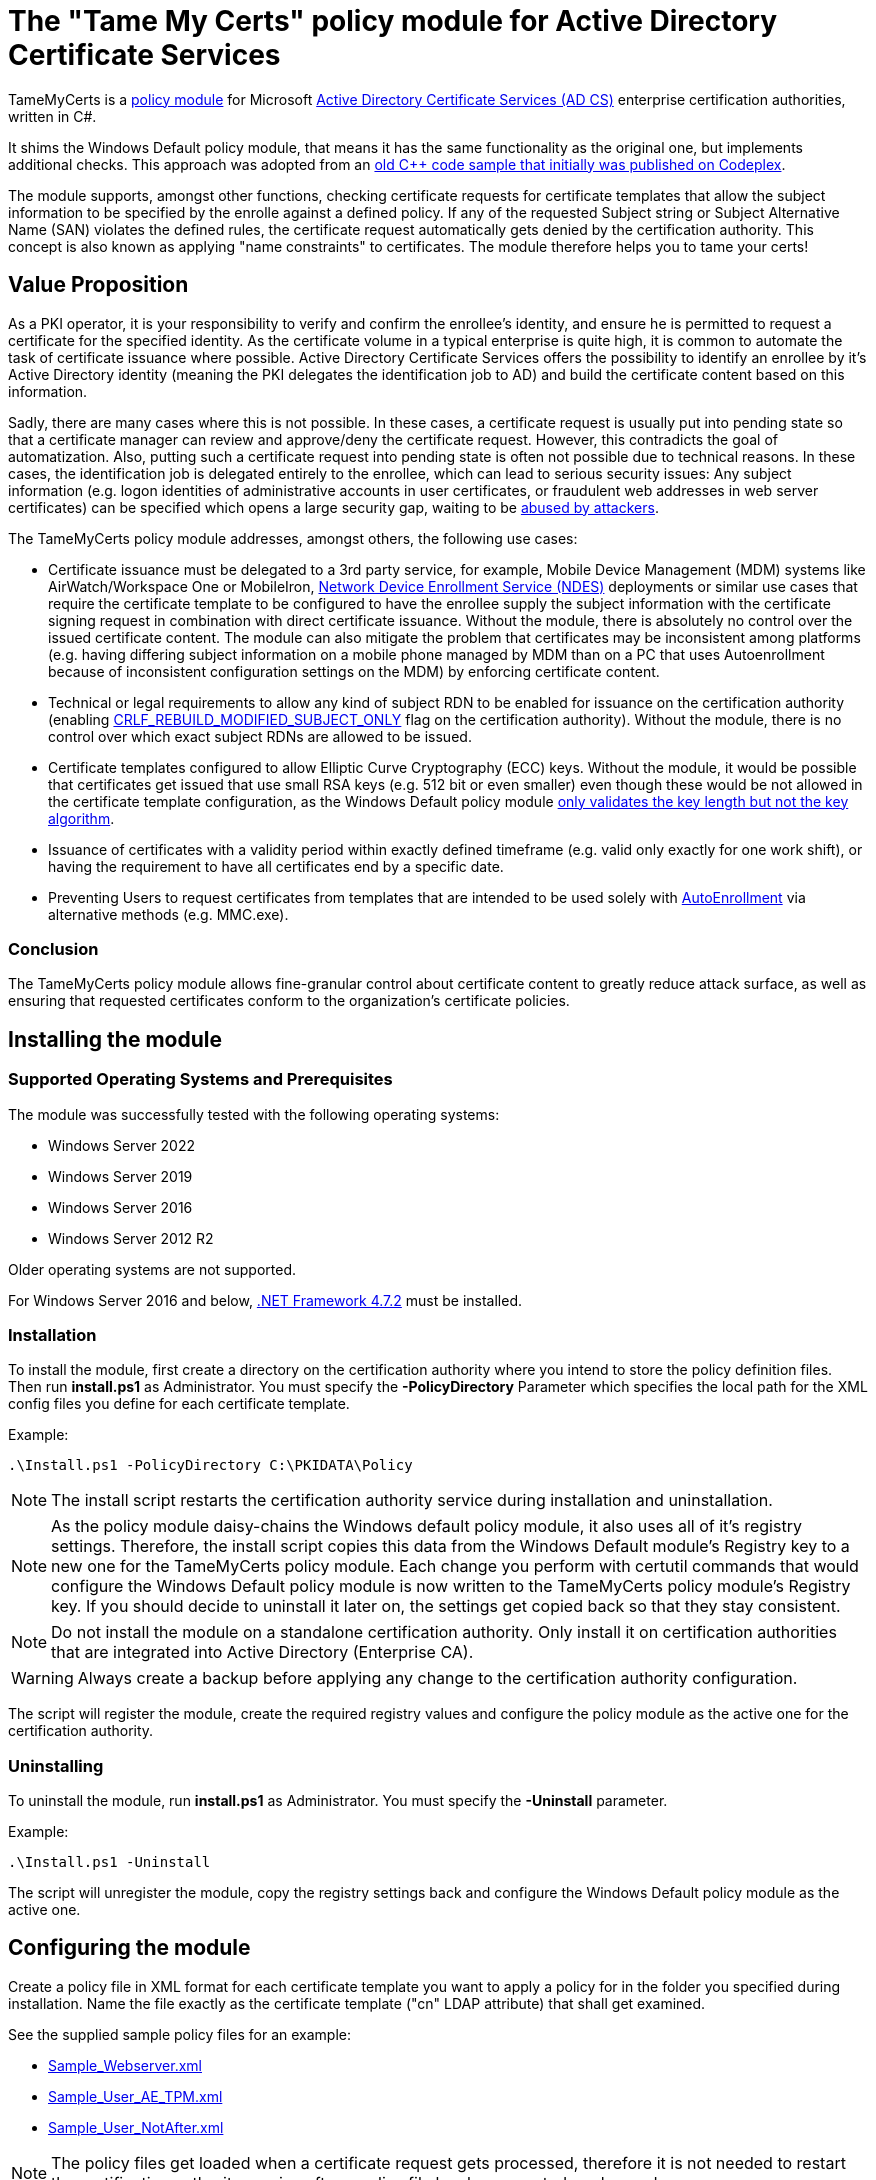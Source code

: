 = The "Tame My Certs" policy module for Active Directory Certificate Services

TameMyCerts is a link:https://docs.microsoft.com/en-us/windows/win32/seccrypto/certificate-services-architecture[policy module^] for Microsoft link:https://docs.microsoft.com/en-us/windows/win32/seccrypto/certificate-services[Active Directory Certificate Services (AD CS)^] enterprise certification authorities, written in C#.

It shims the Windows Default policy module, that means it has the same functionality as the original one, but implements additional checks. This approach was adopted from an link:https://github.com/Sleepw4lker/capolmod[old C++ code sample that initially was published on Codeplex^].

The module supports, amongst other functions, checking certificate requests for certificate templates that allow the subject information to be specified by the enrolle against a defined policy. If any of the requested Subject string or Subject Alternative Name (SAN) violates the defined rules, the certificate request automatically gets denied by the certification authority. This concept is also known as applying "name constraints" to certificates. The module therefore helps you to tame your certs!

== Value Proposition

As a PKI operator, it is your responsibility to verify and confirm the enrollee's identity, and ensure he is permitted to request a certificate for the specified identity. As the certificate volume in a typical enterprise is quite high, it is common to automate the task of certificate issuance where possible. Active Directory Certificate Services offers the possibility to identify an enrollee by it's Active Directory identity (meaning the PKI delegates the identification job to AD) and build the certificate content based on this information.

Sadly, there are many cases where this is not possible. In these cases, a certificate request is usually put into pending state so that a certificate manager can review and approve/deny the certificate request. However, this contradicts the goal of automatization. Also, putting such a certificate request into pending state is often not possible due to technical reasons. In these cases, the identification job is delegated entirely to the enrollee, which can lead to serious security issues: Any subject information (e.g. logon identities of administrative accounts in user certificates, or fraudulent web addresses in web server certificates) can be specified which opens a large security gap, waiting to be link:https://www.gradenegger.eu/?p=13269[abused by attackers^].

The TameMyCerts policy module addresses, amongst others, the following use cases:

* Certificate issuance must be delegated to a 3rd party service, for example, Mobile Device Management (MDM) systems like AirWatch/Workspace One or MobileIron, link:https://social.technet.microsoft.com/wiki/contents/articles/9063.active-directory-certificate-services-ad-cs-network-device-enrollment-service-ndes.aspx[Network Device Enrollment Service (NDES)^] deployments or similar use cases that require the certificate template to be configured to have the enrollee supply the subject information with the certificate signing request in combination with direct certificate issuance. Without the module, there is absolutely no control over the issued certificate content. The module can also mitigate the problem that certificates may be inconsistent among platforms (e.g. having differing subject information on a mobile phone managed by MDM than on a PC that uses Autoenrollment because of inconsistent configuration settings on the MDM) by enforcing certificate content.
* Technical or legal requirements to allow any kind of subject RDN to be enabled for issuance on the certification authority (enabling link:https://www.gradenegger.eu/?p=952[CRLF_REBUILD_MODIFIED_SUBJECT_ONLY^] flag on the certification authority). Without the module, there is no control over which exact subject RDNs are allowed to be issued.
* Certificate templates configured to allow Elliptic Curve Cryptography (ECC) keys. Without the module, it would be possible that certificates get issued that use small RSA keys (e.g. 512 bit or even smaller) even though these would be not allowed in the certificate template configuration, as the Windows Default policy module link:https://www.gradenegger.eu/?p=14138[only validates the key length but not the key algorithm^].
* Issuance of certificates with a validity period within exactly defined timeframe (e.g. valid only exactly for one work shift), or having the requirement to have all certificates end by a specific date.
* Preventing Users to request certificates from templates that are intended to be used solely with link:https://www.gradenegger.eu/?p=2789[AutoEnrollment^] via alternative methods (e.g. MMC.exe).

=== Conclusion

The TameMyCerts policy module allows fine-granular control about certificate content to greatly reduce attack surface, as well as ensuring that requested certificates conform to the organization's certificate policies.

== Installing the module

=== Supported Operating Systems and Prerequisites

The module was successfully tested with the following operating systems:

* Windows Server 2022
* Windows Server 2019
* Windows Server 2016
* Windows Server 2012 R2

Older operating systems are not supported.

For Windows Server 2016 and below, link:https://support.microsoft.com/en-us/topic/microsoft-net-framework-4-7-2-offline-installer-for-windows-05a72734-2127-a15d-50cf-daf56d5faec2[.NET Framework 4.7.2^] must be installed.

=== Installation

To install the module, first create a directory on the certification authority where you intend to store the policy definition files. Then run *install.ps1* as Administrator. You must specify the *-PolicyDirectory* Parameter which specifies the local path for the XML config files you define for each certificate template.

Example:

....
.\Install.ps1 -PolicyDirectory C:\PKIDATA\Policy
....

NOTE: The install script restarts the certification authority service during installation and uninstallation.

NOTE: As the policy module daisy-chains the Windows default policy module, it also uses all of it's registry settings. Therefore, the install script copies this data from the Windows Default module's Registry key to a new one for the TameMyCerts policy module. Each change you perform with certutil commands that would configure the Windows Default policy module is now written to the TameMyCerts policy module's Registry key. If you should decide to uninstall it later on, the settings get copied back so that they stay consistent.

NOTE: Do not install the module on a standalone certification authority. Only install it on certification authorities that are integrated into Active Directory (Enterprise CA).

WARNING: Always create a backup before applying any change to the certification authority configuration.

The script will register the module, create the required registry values and configure the policy module as the active one for the certification authority.

=== Uninstalling

To uninstall the module, run *install.ps1* as Administrator. You must specify the *-Uninstall* parameter.

Example:

....
.\Install.ps1 -Uninstall
....

The script will unregister the module, copy the registry settings back and configure the Windows Default policy module as the active one.

== Configuring the module

Create a policy file in XML format for each certificate template you want to apply a policy for in the folder you specified during installation. Name the file exactly as the certificate template ("cn" LDAP attribute) that shall get examined.

See the supplied sample policy files for an example:

* link:TameMyCerts/Sample_Webserver.xml[Sample_Webserver.xml]
* link:TameMyCerts/Sample_User_AE_TPM.xml[Sample_User_AE_TPM.xml]
* link:TameMyCerts/Sample_User_NotAfter.xml[Sample_User_NotAfter.xml]

NOTE: The policy files get loaded when a certificate request gets processed, therefore it is not needed to restart the certification authority service after a policy file has been created or changed.

NOTE: We distinguish between certificate requests for certificate templates that are configured to build the subject information from Active directory (called "online" requests) and for such that are configured to have the enrollee supply the subject information with the requests (called "offline" requests). Some of the below settings apply only to offline requests and will have no effect when configured for offline certificate templates.

=== General settings

|===
|Parameter |Mandatory | Description

|AuditOnly
|no
|Audit Mode. No certificate requests get denied but a message will get written into the Event Log when a certificate request violates the given policy. Helps sharpening the policy rules before applying  a policy onto a productive system. Defaults to false.

|NotAfter
|no
|Allows to specify a specific expiration date for all certificates issued for a certificate template. This can be useful in situations where all certificates shall expire after a project ends, or when phasing out weak key sizes to a given date. Must specify in link:https://docs.microsoft.com/en-us/dotnet/standard/base-types/standard-date-and-time-format-strings#the-round-trip-o-o-format-specifier[ISO 8601^] compatible format, e.g. "2022-12-31T23:59:59.0000000+01:00".

|AllowedProcesses
|no
|Contains a list of one or more process names that are permitted to get a certificate issued. For example, if you would like to restrict certificate enrollment for a certificate template to Autoenrollment only, you would permit "taskhostw.exe".

|DisallowedProcesses
|no
|Contains a list of one or more process names that are disallowed to get a certificate issued. For 
example, if you would like to deny certificate enrollment via certreq.exe, you could enter it here.

|AllowedCryptoProviders
|no
|Contains a list of one or more Cryptographic Service Provider (CSP) or Key Storage Provider (KSP) names that are permitted for the creation of the certificate request's private key. For example, you could configure a certificate template to use the machine's Trusted Platform Module (TPM) by specifying the Microsoft Platform Crypto Provider and a fallback to the Microsoft Software Key Storage Provider, whereas the policy would only permit requests for the Microsoft Platform Crypto Provider to be issued. THis way, you could identify machines where the TPM is in a nonfunctional state by evaluating denied certificate requests. 

|DisallowedCryptoProviders
|no
|Contains a list of one or more Cryptographic Service Provider (CSP) or Key Storage Provider (KSP) names that are disallowed for the creation of the certificate request's private key.

NOTE: Please be aware that only certificate requests that have been made with the Microsoft API (e.g. Autoenrollment, MMC, certreq, PSCertificateEnrollment and similar apps) will contain information about the process that was used to create the certificate request.

|===

=== Configuring rules for the private key

NOTE: The definition and enforcement of rules for the private key is only possible for "offline" certificate templates.

You can specify the following parameters for the private key:

|===
|Parameter |Mandatory |Description

|KeyAlgorithm
|no
|Specifies the key algorithm the certificate request must use. At the moment, this can be "RSA" or "ECC" (which covers both ECDH and ECDSA). Defaults to "RSA".

|MinimumKeyLength
|no
|Specifies the minimum key length the certificate request must use. Defaults to "0" (any key size is allowed). Note that though the Windows Default policy module also verifies this, this may become handy in a migration scenario where you publish the same template both on the old and new certification authority and plan to increase key size when switching to the new one whilst keeping the productive system unchanged.

|MaximumKeyLength
|no
|Specifies the maximum key length the certificate request can use. Defaults to "0" (any key size is allowed).

|===

=== Configuring rules for subject relative distinguished names (RDNs)

NOTE: The definition and enforcement of rules for subject and subject alternative names is only possible for "offline" certificate templates.

Rules for subject RDNs get specified within a "SubjectRule" node under "Subject" section.

NOTE: Any subject RDN that is not defined is considered forbidden and will result in any certificate request containing it getting denied.

A "SubjectRule" can/must contain the following nodes:

|===
|Parameter |Mandatory |Description

|Field
|*yes*
|Specifies the type of the field. See the below list for possible values. *Please be aware that this field is case-sensitive.*

|Mandatory
|no
|Specifies if this field *must* (true) or *may* (false) appear in the certificate request presented. Defaults to "false".

|MaxOccurrences
|no
|Specifies how often this field may appear within a certificate request. Should always be 1 for must subject RDN types. Defaults to 1.

|MinLength
|no
|Specifies the minimum amount of characters the field must contain, to avoid empty RDNs being requested. Defaults to 1. Note that you also can define minimum lengths for parts or the entire field content via regular expressions in the Patterns directive.

|MaxLength
|no
|Specifies the maximum amount of characters the field may contain. Defaults to 128. Note that link:https://www.gradenegger.eu/?p=2717[there is also an upper limit set by the certification authority^]. Also note that you also can define maximum lengths for parts or the entire field content via regular expressions in the Patterns directive.

|Patterns
|*yes*
|For any field type you can define one or more "Pattern" directives describing expressions of which the requested field content must match at least one of to get either permitted or denied. The node is required, so if you would want to allow any content, simply configure a Pattern directive with "^.*$" as expression.

|===

The "Pattern" Parameter is defined as follows:

|===
|Parameter |Mandatory |Description

|Expression
|*yes*
|Specifies the expression the field gets matched against.

|TreatAs
|no
|Specifies how the expression is to be interpreted by TameMyCerts. Supported values are "RegEx" for a regular expression (the default) or "Cidr" to match against an IP subnet in CIDR notation (e.g. 192.168.0.0/16). To allow any IP Address, specify 0.0.0.0/0.

|Action
|no
|Specifies if a match for the pattern will "Allow" the certificate to get issued (the default) or "Deny" the certificate request.

|===

To define a policy for one or more subject Relative Distinguished Name (RDN) types, adjust the "field" to one of the following (as defined in link:https://www.itu.int/itu-t/recommendations/rec.aspx?rec=X.520[ITU-T X.520^] and link:https://datatracker.ietf.org/doc/html/rfc4519#section-2[RFC 4519^]).

NOTE: Each RDN type can only be defined once in a policy definition file!

The following RDN types are enabled/allowed by default on AD CS:

* countryName
* commonName
* domainComponent
* emailAddress
* organizationName
* organizationalUnit
* localityName
* stateOrProvinceName

The following RDNs can additionally be defined but must also explicitly be enabled in the certification authority configuration (by modifying the link:https://www.gradenegger.eu/?p=10183[SubjectTemplate^] Registry value):

* givenName
* initials
* surname
* streetAddress
* title
* unstructuredName
* unstructuredAddress
* deviceSerialNumber

It is also possible to enable any kind of RDNs in AD CS if the link:https://www.gradenegger.eu/?p=952[CRLF_REBUILD_MODIFIED_SUBJECT_ONLY^] flag is enabled. This should enable the following:

* postalCode
* description
* postOfficeBox
* telephoneNumber
* any "unknown" (not identified by one of the above names) RDN can be specified by using it's object identifier. The OID must be specified with an "OID." prefix, e.g. "OID.1.2.3.4.5".

NOTE: Usually, it is recommended to avoid enabling the link:https://www.gradenegger.eu/?p=952[CRLF_REBUILD_MODIFIED_SUBJECT_ONLY^] flag, but when using this policy module, it should be fine as it allows fine-grained control about which RDN types are allowed and which not.

NOTE: Please be aware that the SubjectTemplate value of the CA uses a different syntax for field type names.

=== Configuring rules for Subject Alternative Names

Rules for subject RDNs get specified within a "SubjectRule" node under "Subject" section.

The "SubjectRule" configuration is already described above.

To define a policy for one or more subject alternative name (SAN) type, adjust the "field" to one of the following (as defined in link:https://datatracker.ietf.org/doc/html/rfc5280#section-4.2.1.6[RFC 5280^] with the exception of the (Microsoft-)proprietary userPrincipalName).

* dNSName
* iPAddress
* userPrincipalName
* rfc822Name
* uniformResourceIdentifier

NOTE: Other SAN types are currently not implemented (yet). However, the ones that are currently implemented should be sufficient for the majority of use cases.

== Monitoring and Troubleshooting

If a certificate request violates the defined policy, the certification authority will deny it with one of the below error codes and messages. It will log link:https://www.gradenegger.eu/?p=8544[Event with ID 53^]. The error code/message will also be handed over to the requesting client over the DCOM protocol as answer to the certificate request.

The following error codes can be thrown by the policy module when a request was denied:

|===
|Message |Symbol |Description

|The permissions on the certificate template do not allow the current user to enroll for this type of certificate.
|CERTSRV_E_TEMPLATE_DENIED
|Occurs if the process used to create the certificate request is unknown, not allowed or explicitly disallowed.

|The certificate has an invalid name. The name is not included in the permitted list or is explicitly excluded.
|CERT_E_INVALID_NAME
|Occurs if the request's subject oder subject alternative name violates the defined rules.

|The public key does not meet the minimum size required by the specified certificate template.
|CERTSRV_E_KEY_LENGTH
|Occurs if the request's public key violates the defined rules for key algorithm or maximum key length.

|The request subject name is invalid or too long.
|CERTSRV_E_BAD_REQUESTSUBJECT
|Occurs if the request's subject string cannot be interpreted by the policy module.

|An internal error occurred.
|ERROR_INVALID_DATA
|Occurs if the policy module is unable to interpret the given policy file.

|The specified time is invalid.
|ERROR_INVALID_TIME
|Occurs if an invalid date was requested for the "StartDate" certificate request attribute.

|===

WARNING: Please be aware that if no policy file exists for a given certificate template, the request gets accepted as this would be the original behavior of the Windows Default policy module.

=== Logs

In addition to the certification authorities regular log entries, the policy module will also write a detailed log entry if a certificate request was denied due to a policy violation or failure. Find the logs under the "Application" Event Log with the "TameMyCerts" Event Source.

|===
|ID |Type |Description

|1
|Information
|Occurs if the Windows Default policy was successfully loaded and TameMyCerts is ready to process incoming requests. Occurs only if the certification authorities "LogLevel" is set to 4 or higher.

|2
|Error
|Occurs if the Windows Default policy was *not* successfully loaded (link:https://docs.microsoft.com/en-us/windows/win32/api/certpol/nf-certpol-icertpolicy-initialize[Initialize^] method failed). Will cause the CA service to not start.

|3
|Error
|Occurs if the Windows Default policy throws an exception on the link:https://docs.microsoft.com/en-us/windows/win32/api/certpol/nf-certpol-icertpolicy-verifyrequest[VerifyRequest^] method (the certificate request gets denied in this case).

|4
|Error
|Occurs if the Windows Default policy was *not* successfully unloaded (link:https://docs.microsoft.com/en-us/windows/win32/api/certpol/nf-certpol-icertpolicy-shutdown[ShutDown^] method failed.).

|5
|Warning
|Occurs if AuditOnly is enabled for a certificate template and a certificate request would get denied because of a policy violation. Contains a detailed information which kind of policy violation caused the request to get denied.

|6
|Warning
|Occurs if a certificate request was denied because of a policy violation. Contains a detailed information which kind of policy violation caused the request to get denied. Note that the information about which client requestd the certificate can be obtained via link:https://www.gradenegger.eu/?p=8643[audit event 4886^].

|7
|Warning
|Occurs if there is no policy configuration file defined for the certificate template used certificate request. The certificate request gets allowed in this case.

|8
|Error
|Occurs if the TameMyCerts policy module was unable to determine information about the request's certificate template from either the CA or the Active Directory.

|9
|Error
|Occurs it the TameMyCerts policy module is loaded on a standalone certification authority, which is unsupported at the moment. Will cause the CA service to not start.

|10
|Error
|Occurs if a certificate request was denied because because the policy file for the certificate template could not be interpreted.

|11
|Information
|Occurs if the Windows Default policy module denied a certificate request, thus the additional logic of TameMyCerts was not triggered at all for the given request. Occurs only if the certification authorities "LogLevel" is set to 4 or higher.

|12
|Error
|Occurs if the certification authority has the (link:https://www.gradenegger.eu/?p=1486[proven insecure^]) EDITF_ATTRIBUTESUBJECTALTNAME2 flag set, and a request containing the "san" attribute was passed. The policy module will deny such requests. You should consider triggering an alarm when this happens.

|13
|Information
|Occurs if the expiration date of a certificate was capped because of policy configuration (NotAfter parameter). Occurs only if the certification authorities "LogLevel" is set to 4 or higher.

|===

=== Issuing Certificates with an exactly defined validity period

The Windows Default policy module link:https://www.gradenegger.eu/?p=6502[allows to specify the exact expiration date^] (NotAfter) for a certificate by specifying an "ExpirationDate" attribute whilst submitting the certificate request. TameMyCerts adds support for a "StartDate" attribute which does the exact same for the begin of the certificate's validity period (NotBefore).

To enable the feature, you must enable the EDITF_ATTRIBUTEENDDATE flag in the policy module of the certification authority and restart the certification authority service afterwards.

....
certutil -setreg Policy\Editflags +EDITF_ATTRIBUTEENDDATE
net stop certsvc
net start certsvc
....

Afterwards, you both can specify *StartDate* and *ExpirationDate* in link:https://datatracker.ietf.org/doc/html/rfc2616[RFC 2616^] compliant form whilst submitting the certificate request.

Example:

....
certreq ^
-config "ca02.intra.adcslabor.de\ADCS Labor Issuing CA 1" ^
-attrib "CertificateTemplate:ADCSLaborWebServer\nStartDate:Tue, 1 Mar 2022 08:00:00 GMT\nExpirationDate:Tue, 1 Mar 2022 16:00:00 GMT" ^
-submit "SomeWebServer.req"
....

NOTE: When an invalid date is being requested, the certificate request will get denied with ERROR_INVALID_TIME.

NOTE: TameMyCerts currently only supports specifying "StartDate" whilst submitting the certificate request but not as custom request attributes. The alternative method of specifying "ValidityPeriod" and "ValidityPeriodUnits" for the expiration date can currently not be used in combination with the "StartDate" attribute as it gets applied afterwards and thus won't deliver the expected result.

== Building

Call the supplied build scripts from the Visual Studio Developer command prompt:

* link:TameMyCerts/make_debug.cmd[make_debug.cmd] for a debug build (does not increment version bumber).
* link:TameMyCerts/make_release.cmd[make_release.cmd] for a release build (auto-increments version number).